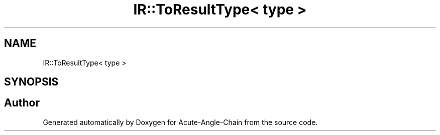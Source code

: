 .TH "IR::ToResultType< type >" 3 "Sun Jun 3 2018" "Acute-Angle-Chain" \" -*- nroff -*-
.ad l
.nh
.SH NAME
IR::ToResultType< type >
.SH SYNOPSIS
.br
.PP


.SH "Author"
.PP 
Generated automatically by Doxygen for Acute-Angle-Chain from the source code\&.
